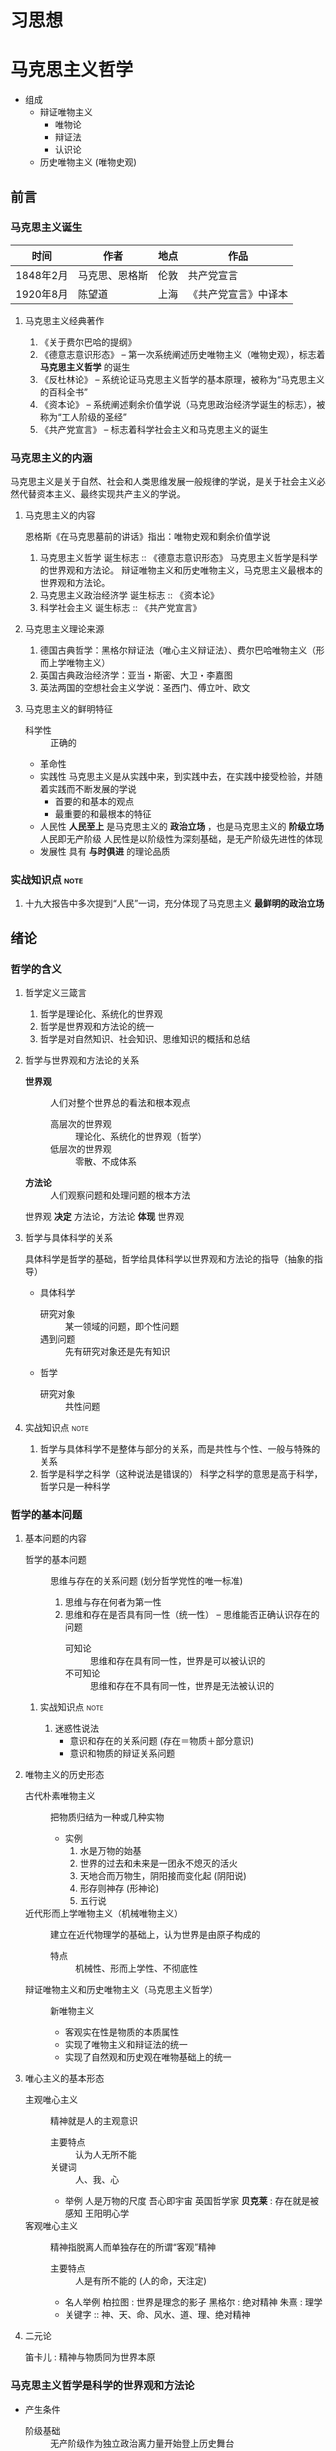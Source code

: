 * 习思想
* 马克思主义哲学
+ 组成
  + 辩证唯物主义
    - 唯物论
    - 辩证法
    - 认识论
  + 历史唯物主义 (唯物史观)
** 前言
*** 马克思主义诞生
| 时间      | 作者           | 地点 | 作品                 |
|-----------+----------------+------+----------------------|
| 1848年2月 | 马克思、恩格斯 | 伦敦 | 共产党宣言           |
| 1920年8月 | 陈望道         | 上海 | 《共产党宣言》中译本 |
**** 马克思主义经典著作
1. 《关于费尔巴哈的提纲》
2. 《德意志意识形态》 -- 第一次系统阐述历史唯物主义（唯物史观），标志着 *马克思主义哲学* 的诞生
3. 《反杜林论》 -- 系统论证马克思主义哲学的基本原理，被称为“马克思主义的百科全书”
4. 《资本论》 -- 系统阐述剩余价值学说（马克思政治经济学诞生的标志），被称为“工人阶级的圣经”
5. 《共产党宣言》 -- 标志着科学社会主义和马克思主义的诞生
*** 马克思主义的内涵
马克思主义是关于自然、社会和人类思维发展一般规律的学说，是关于社会主义必然代替资本主义、最终实现共产主义的学说。
**** 马克思主义的内容
恩格斯《在马克思墓前的讲话》指出：唯物史观和剩余价值学说
1. 马克思主义哲学
   诞生标志 :: 《德意志意识形态》
   马克思主义哲学是科学的世界观和方法论。
   辩证唯物主义和历史唯物主义，马克思主义最根本的世界观和方法论。
2. 马克思主义政治经济学
   诞生标志 :: 《资本论》
3. 科学社会主义
   诞生标志 :: 《共产党宣言》
**** 马克思主义理论来源
1. 德国古典哲学：黑格尔辩证法（唯心主义辩证法）、费尔巴哈唯物主义（形而上学唯物主义）
2. 英国古典政治经济学：亚当・斯密、大卫・李嘉图
3. 英法两国的空想社会主义学说：圣西门、傅立叶、欧文
**** 马克思主义的鲜明特征
- 科学性 :: 正确的
- 革命性
- 实践性
  马克思主义是从实践中来，到实践中去，在实践中接受检验，并随着实践而不断发展的学说
  - 首要的和基本的观点
  - 最重要的和最根本的特征
- 人民性
  *人民至上* 是马克思主义的 *政治立场* ，也是马克思主义的 *阶级立场*
  人民即无产阶级
  人民性是以阶级性为深刻基础，是无产阶级先进性的体现
- 发展性
  具有 *与时俱进* 的理论品质
*** 实战知识点 :note:
1. 十九大报告中多次提到“人民”一词，充分体现了马克思主义 *最鲜明的政治立场*
** 绪论
*** 哲学的含义
**** 哲学定义三箴言
1. 哲学是理论化、系统化的世界观
2. 哲学是世界观和方法论的统一
3. 哲学是对自然知识、社会知识、思维知识的概括和总结
**** 哲学与世界观和方法论的关系
+ *世界观* :: 人们对整个世界总的看法和根本观点
  - 高层次的世界观 :: 理论化、系统化的世界观（哲学）
  - 低层次的世界观 :: 零散、不成体系
+ *方法论* :: 人们观察问题和处理问题的根本方法
世界观 *决定* 方法论，方法论 *体现* 世界观
**** 哲学与具体科学的关系
具体科学是哲学的基础，哲学给具体科学以世界观和方法论的指导（抽象的指导）
+ 具体科学
  - 研究对象 :: 某一领域的问题，即个性问题
  - 遇到问题 :: 先有研究对象还是先有知识
+ 哲学
  - 研究对象 :: 共性问题
**** 实战知识点 :note:
1. 哲学与具体科学不是整体与部分的关系，而是共性与个性、一般与特殊的关系
2. 哲学是科学之科学（这种说法是错误的）
   科学之科学的意思是高于科学，哲学只是一种科学
*** 哲学的基本问题
**** 基本问题的内容
+ 哲学的基本问题 :: 思维与存在的关系问题 (划分哲学党性的唯一标准)
  1. 思维与存在何者为第一性
  2. 思维和存在是否具有同一性（统一性） -- 思维能否正确认识存在的问题
     - 可知论 :: 思维和存在具有同一性，世界是可以被认识的
     - 不可知论 :: 思维和存在不具有同一性，世界是无法被认识的
***** 实战知识点 :note:
1. 迷惑性说法
   - 意识和存在的关系问题 (存在＝物质＋部分意识)
   - 意识和物质的辩证关系问题
**** 唯物主义的历史形态
+ 古代朴素唯物主义 :: 把物质归结为一种或几种实物
  - 实例
    1. 水是万物的始基
    2. 世界的过去和未来是一团永不熄灭的活火
    3. 天地合而万物生，阴阳接而变化起 (阴阳说)
    4. 形存则神存 (形神论)
    5. 五行说
+ 近代形而上学唯物主义（机械唯物主义） :: 建立在近代物理学的基础上，认为世界是由原子构成的
  - 特点 :: 机械性、形而上学性、不彻底性
+ 辩证唯物主义和历史唯物主义（马克思主义哲学） :: 新唯物主义
  - 客观实在性是物质的本质属性
  - 实现了唯物主义和辩证法的统一
  - 实现了自然观和历史观在唯物基础上的统一
**** 唯心主义的基本形态
+ 主观唯心主义 :: 精神就是人的主观意识
  - 主要特点 :: 认为人无所不能
  - 关键词 :: 人、我、心
  - 举例
    人是万物的尺度
    吾心即宇宙
    英国哲学家 *贝克莱* : 存在就是被感知
    王阳明心学
+ 客观唯心主义 :: 精神指脱离人而单独存在的所谓“客观”精神
  - 主要特点 :: 人是有所不能的 (人的命，天注定)
  - 名人举例
    柏拉图 : 世界是理念的影子
    黑格尔 : 绝对精神
    朱熹 : 理学
  - 关键字 :: 神、天、命、风水、道、理、绝对精神
**** 二元论
笛卡儿 : 精神与物质同为世界本原
*** 马克思主义哲学是科学的世界观和方法论
+ 产生条件
   - 阶级基础 :: 无产阶级作为独立政治离力量开始登上历史舞台
   - 直接理论来源 :: 德国古典哲学（黑格尔的辩证法和费尔巴哈的唯物主义）
   - 自然科学前提 :: 细胞学说、能量守恒与转化定律、达尔文生物进化学说
   - 社会历史条件 :: 资本主义经济的高度发展和资本主义社会基本矛盾的充分暴露
+ 其他
  经济危机产生的原因之一就是资本主义社会基本矛盾
**** 实战易错点      :note:
1. 哲学 *不是* 科学的世界观和方法论，马克思主义哲学才是
** 唯物论
+ 两个对子
  + 唯物主义和唯心主义
  + 辩证法和形而上学
*** 物质
**** 含义
物质指的是从客观存在中抽象出 *客观实在性*，物质范畴就是标志客观实在的哲学范畴
物质的唯一特性就是 *客观实在性*
- 不依赖于人类的意识而存在
- 能为人类的意识所反映
**** 物质的存在形态
***** 运动
+ 组成 :: 运动包含宇宙间的一切变化和过程
  | 运动类型 | 举例                       | 物质基础             |
  |----------+----------------------------+----------------------|
  | 机械运动 | 最基本的运动，位移         | 物体                 |
  | 物理运动 | 分子、电子和其他粒子的运动 | 分子、电子、基本粒子 |
  | 化学运动 | 元素化合与分解运动         | 原子                 |
  | 生命运动 | 生命新陈代谢               | 蛋白质、核酸         |
  | 社会运动 | 人类社会的发展过程         | 社会生产方式         |

+ 易错点
  - 物质的唯一特性 :: 客观实在性
  - 物质的根本属性 :: 运动
***** 物质与运动的关系
+ 物质是运动的物质
  否定物质的运动和运动的绝对性，必然导致形而上学（刻舟求剑）
+ 运动是物质的运动
  - 物质是运动的承担者，是运动的主体 :: 天不变，道不变
  - 否认物质是运动的承担者或主体，必然导致唯心主义 :: 仁者心动
***** 绝对运动与相对静止
+ 相对静止
  静止的 *本质* 是不显著的运动，是运动的特殊状态，是有条件的、暂时的、相对的
  - 相对位置没有发生变化
  - 事物的质没有发生根本性的变化
+ 绝对运动和相对静止
  判断标准---动中有静、静中有动
  | 核心观点                                       | 常见考法                       |
  |------------------------------------------------+--------------------------------|
  | 事物都是绝对运动和相对静止的统一（唯物论）     | 卧看满天云不动，不知云与我俱东 |
  | 绝对静止：离开运动谈物质（绝对静止）           | 刻舟求剑                       |
  | “心在动”：离开物质谈运动（唯心主义）         | 非风动、非幡动、仁者心动       |
  | 否认相对静止，只承认绝对运动（相对主义诡辩论） | 人一次也不能踏进同一条河流     |
***** 运动着的物质与时间、空间
- 时间和空间是运动着的物质的存在方式
- 时间和空间是绝对和相对、无限和有限的统一
***** 易错知识点 :note:
1. 古希腊哲学家克拉底鲁认为：万物只是一种不可名状的旋，他拒绝给客观事物名称，主张对客观事物 “什么也不能说”。其错误在于 *否定了事物的相对静止*

*** 意识
**** 意识的产生
- 意识是自然界长期发展的结果
- 意识是社会历史发展的产物
**** 意识的本质
+ 意识的本质是人脑对客观存在（客观世界）的主观映像
  - 人脑 :: 照相机
  - 客观存在 :: 景点
  - 主观映像 :: 照片
+ 生理基础
  - 人脑是意识的器官
  - 人脑是意识的物质基础
+ 内容和形式
  - 意识就其形式而言是主观的
    仁者见仁智者见智
  - 意识就其内容而言是客观的
**** 意识的能动作用
意识的能动作用指的是能动地反映世界和通过实践改造世界地能力和作用
- 意识活动具有目的性和计划性 :: 为了...开展...、计划、规划、战略、步骤
凡事预则立，不预则废
- 意识活动具有创造性 :: 讲故事之前地构思
- 意识活动具有指导实践改造客观世界的作用
- 意识具有调控人的行为和生理活动的作用 :: 笑一笑十年少
**** 意识与人工智能
人工智能的本质是思维模拟
| 区别   | 人工智能                   | 人脑               |
|--------+----------------------------+--------------------|
| 过程   | 机械的、物理的、电子的过程 | 生理的、心理的过程 |
| 社会性 | 不具有社会性               | 具有社会性         |
| 主动性 | 受人类支配                 | 能动性、创造性     |

*** 物质与意识的辩证关系
**** 原理内容
- 物质决定意识，意识是客观存在在人脑中的映像
- 意识具有能动作用
*正确的意识对客观事物的发展具有促进作用，错误的意识对事物的发展又有阻碍作用*
**** 方法论意义
***** 一切从实际出发
***** 重视发挥主观能动性
- 尊重客观规律是正确发挥主观能动性的前提
- 只有充分发挥主观能动性，才能正确认识和利用客观规律
*** 世界的物质统一性原理
**** 内容
物质是世界的本原，世界统一于物质。
+ 世界的物质统一性原理主要体现在
  - 意识统一于物质
  - 人类社会也统一于物质
**** 方法论意义
世界的物质统一性原理是马克思主义的基石
** 唯物辩证法
+ 基本概念
  - 唯物辩证法是关于自然、社会和人类思维发展一般规律的科学，是人们认识和改造世界的根本方法
  - 唯物辩证法与形而上学的区别
    - 唯物辩证法用 *联系的、发展的、全面的* 观点去看世界
    - 形而上学用 *孤立、静止、片面* 的观点去看世界
    - 是否承认 *事物的普遍联系* 是辩证法和形而上学分歧的出发点
  - 辩证法是关于 *普遍联系* 的科学 ----- 恩格斯
  - 练习和发展的观点是唯物辩证法的总观点和总特征
*** 唯物辩证法的两大特征
**** 事物的普遍联系
***** 联系的含义
联系是指事物之间以及事物内部诸要素之间的相互影响、相互作用和相互制约
联系的观点是唯物辩证法的总特征之一
***** 联系的特征
****** 客观性
事物之间的相互联系是事物本身固有的，是不以人的意志为转移的
+ 自在事物的联系和人为事物的联系
  - 自在事物的联系在人类产生以前就存在（物理、化学、机械等）
  - 人为事物的联系是人类实践活动的产物，但仍是客观的、不以人的意志为转移的
****** 普遍性
任何事物不能孤立的存在，与周围其他事物相互联系
内部之间各要素相互联系
整个世界由无数相互联系的事物构成统一的整体
****** 条件性
任何一种联系总是在一定条件下的联系
****** 多样性
****** 实战易错点 :note:
1. 联系是具体的、有条件的，不是任何两个事物之间都存在联系
2. 普遍性强调不存在孤立的事物
3. 客观性强调联系不以人的意志为转移
4. 多样性强调联系具有不同的形式

***** 整体和部分的关系
****** 辩证关系
- 整体与部分相互依赖，没有部分就没有整体
- 整体对部分起支配、统帅、决定作用；部分处于被支配、被决定的地位
- 部分影响整体，对整体有反作用。特殊情况下，部分成为整体的主要环节，对整体起决定作用
- 整体是部分的有机结合，整体具有部分不具有的新功能
****** 方法论意义
着眼整体，认识和处理好局部问题
****** 实战易错点 :note:
1. 部分的功能不能代替整体的功能，不能取代整体主导、统帅的地位
2. 关键部分的功能及变化对整体功能起决定作用
3. 部分功能对整体的影响可能是促进，也可能是阻碍
**** 事物的变化发展
***** 发展的含义
发展是 *前进的上升的* 运动
~世界不是既成事物的集合体，而是过程的集合体 --- 恩格斯~
***** 发展的实质
发展的实质是新事物的产生、旧事物的灭亡
- 新事物 :: 合乎历史前进方向，具有远大前途的东西
- 旧事物 :: 丧失历史必然性、日趋灭亡的东西
- 区分标志 :: _是否同事物发展的必然趋势相符合_
***** 要用发展的眼光看待问题
1. 如实地把事物看成一个变化发展的过程
2. 明确事物在发展变化过程中所处的阶段和地位
3. 坚持与时俱进，培养创新精神，促进新事物的成长
*** 唯物辩证法的三大基本规律
**** 对立统一规律（矛盾规律：揭示了事物发展的源泉和动力）
***** 基本概念
- 矛盾是事物发展的 *源泉和动力*
- 对立统一规律是辩证法的 *实质和核心*
- 哲学上的矛盾是辩证矛盾，是客观事物、系统、过程等本身固有的本性及其在人们思想上的反映，是辩证法研究的对象。辩证法所说的矛盾指的是客观事物本身包含有既对立又统一的这种情况，以及这种情况在人们思想上的正确反映
- 对立统一规律提供了人们认识世界和改造世界的根本方法 -- *矛盾分析方法*
***** 矛盾的基本属性
****** 矛盾的同一性（统一）
+ 含义 :: 矛盾双方相互依存、相互贯通
  - 矛盾双方相互依存 :: 一方必须以另一方作为自己存在的条件，双方共处于一个统一体中
  - 矛盾双方相互贯通 :: 相互渗透或相互包含；一定条件下相互转化
+ 相互依存的例子
  1. 有无相生，难易相成
  2. 恰是未曾着墨处，烟波浩渺满目前
  3. 江碧鸟愈白，山青花欲燃
  4. 蝉噪林逾静，鸟鸣山更幽
  5. 老子：天下皆知美之为美，斯恶已；皆知善之为善，斯不善已
  6. 黑格尔：在纯粹的光明中，就像在纯粹的黑暗中一样，什么也看不见
+ 相互转化的例子
  1. 涉及 *忧患意识* 的句子
  2. 没有哪一次巨大的历史灾难，不是以推动历史的进步为补偿的
****** 矛盾的斗争性（对立）
+ 含义 :: 矛盾双方相互排斥、相互分离的性质和趋势
  - 相互对立 :: 善恶、美丑、对错
  - 相互冲突 :: 敌我双方
****** 同一性和斗争性的关系
- 同一性是相对的，斗争性是绝对的
- 斗争性寓于同一性之中，同一性通过斗争性来体现
***** 矛盾的普遍性和特殊性
矛盾的普遍性和特殊性的辩证关系原理，是矛盾问题的精髓
****** 矛盾的普遍性
- 事事有矛盾，时时有矛盾
- 普遍性原理要求 :: 树立矛盾的观点，敢于承认矛盾，正确分析矛盾，坚持矛盾分析法，全面地看问题
******* 实战易错点 :note:
1. 时时有矛盾不等于一个具体矛盾永远存在
****** 矛盾的特殊性
+ 三种情况
  - 不同事物的矛盾各有其特点
  - 同一事物的矛盾在不同的发展过程和发展阶段有不同的特点
  - 构成事物的诸多矛盾以及每一矛盾的不同方面各有不统的性质、地位和作用
+ 特殊性原理要求 :: 在分析事物时要 *具体问题具体分析*
****** 矛盾的普遍性和特殊性的辩证统一关系
- 矛盾的普遍性即矛盾的共性，是无条件的、绝对的
- 矛盾的特殊性即矛盾的个性，是有条件的、相对的
- 普遍性存在于特殊性之中，特殊性中包含着普遍性
- 矛盾的普遍性和特殊性辩证关系的原理是马克思主义普遍真理同各国具体实际相结合的哲学基础
******* 实战易错点
1. 普遍性和特殊性的辩证关系不是多数和少数、整体和部分的关系
***** 矛盾发展的不平衡性
矛盾发展的不平衡性是矛盾 *特殊性* 的重要表现
****** 主要矛盾和次要矛盾（矛盾体系）
- 主要矛盾在矛盾体系中起 *主导* 作用
- 主要矛盾制约次要矛盾，次要矛盾影响主要矛盾
****** 矛盾的主要方面和次要方面
- 矛盾的主要方面居于支配地位，起 *主导* 作用
- 事物的性质由 *矛盾的主要方面* 决定
****** 方法论意义
解决问题时利用主次矛盾来分析应该 *先做什么* ，分析问题时，利用矛盾的主次方面分析 *看哪个方面*
- 两点论 :: 既研究主要矛盾，又研究次要矛盾；既研究矛盾的主要方面，又研究矛盾的次要方面
- 重点论 :: 研究复杂事物，着重把握主要矛盾；研究某一矛盾，着重把握矛盾的主要方面
- 两点论是有重点的，重点论中包含着两点论 
***** 事物发展的内因和外因
- 内因 :: 内部矛盾，是事物发展变化的 *根据* ，是第一位的原因
- 外因 :: 外部矛盾，是事物变化发展的 *条件* ，是第二位的原因
**** 量变质变规律（揭示了事物发展的形式和状态）
***** 质、量、度的含义
- 质 :: 区别于其他事物的内在规定性，由事物内部的特殊矛盾所规定
- 量 :: 事物的规模、程度、速度等可以用数量表示的规定性。在一定范围内，量的增减不会影响某一事物的存在
- 度 :: 事物保持其质的量的限度，体现质和量的统一
***** 量变与质变及其辩证关系
****** 量变与质变
- 量变 :: 事物数量的增减和场所的变更，以及事物构成成分在空间上排列组合的变化
- 质变 :: 事物的质的规定性的变化，是根本性的变化
- 事物的变化是否超出度的范围是区分量变和质变的根本标志
****** 量变与质变的辩证关系
- 量变是质变的必要准备，质变是量变的必然结果，没有量变就一定没有质变
- 量变和质变相互渗透（认真听）
***** 方法论意义
重视量的积累，坚持适度原则
**** 否定之否定规律（揭示了事物发展的方向和道路）
***** 肯定与否定
+ 任何事物都包含肯定因素和否定因素
  - 肯定因素 :: 主要的、决定事物性质，保持事物存在
  - 否定因素 :: 非主要方面，促使现存事物走向灭亡
  - 否定和质变，和新事物的产生、旧事物的灭亡是同一个过程，不是消极的东西而是发展的环节
  - 没有否定就没有发展，一切事物都是通过自身的否定而向前发展的
***** 辩证的否定观
- 辩证的否定是包含肯定的否定
- 辩证的否定是事物的自我否定，是事物自身肯定因素和否定因素矛盾运动的必然结果
- 辩证的否定实质是 *扬弃* （既克服又保留）
- 辩证的否定是发展和联系的环节
***** 否定之否定（看不懂）
- 基本内容
事物的发展经过两次辩证的否定，由肯定阶段到否定阶段，再到否定之否定阶段，从而使事物的发展表现为螺旋式上升和波浪式前进的过程
- 否定之否定规律表明
事物发展的总方向、总趋势是前进的、上升的，事物发展的具体道路又是曲折的、迂回的
事物的发展过程是前进性和曲折性的国统一
***** 方法论意义
- 要从事物存在的总体出发，辩证地把握肯定和否定
- 要从事物发展的全过程出发，正确地对待前进和曲折
- 要具体分析事物的发展过程，合理运用否定之否定
***** 实战易错点 :note:

*** 唯物辩证法的五对范畴 :seldom:
**** 偶然性与必然性
揭示和反映事物变化发展的确定趋势和不确定趋势之间关系的一对范畴
***** 偶然性与必然性的含义
- 偶然性 :: 不一定发生的不确定趋势，产生于非根本矛盾和外部条件
- 必然性 :: 合乎规律的、一定发生的、确定不移的趋势，产生于事物内部的根本矛盾
***** 偶然性与必然性的辩证关系
- 两者相互对立
必然性处于支配地位，决定事物发展的方向
- 两者相互依存
***** 偶然性与必然性的方法论意义
- 利用有利的偶然性、机遇、避免不利的偶然性，通过偶然性掌握必然性
- ~偶然性是科学的敌人~ 属于形而上学的观点
**** 现象与本质
揭示客观事物的外部表现和内在联系之间相互关系的一对范畴
***** 现象和本质的含义
****** 现象
+ 含义 :: 事物的外部联系和表面特征
+ 分类 :: 真象和假象，二者都能反映事物的本质，假象是从反面歪曲表现事物本质的现象
+ 假象和错觉的区别 
  - 假象是由客观存在的种种条件造成的，是现象的一种，属于客观的范畴
  - 错觉是由于人的感觉上的错误造成的，属于主观的范畴
****** 本质
本质是事物的根本性质和事物基本要素的内在联系
***** 现象和本质的辩证关系
****** 现象和本质是对立的
- 现象外露，本质深藏
- 现象个别、片面，本质普遍、深刻
- 现象易变，本质稳定
****** 现象和本质是统一的
任何本质都会通过现象表现出来，任何现象都表现着本质
***** 现象与本质辩证关系的方法论
要善于透过现象把握本质
**** 原因与结果
揭示事物前后相继、彼此制约关系的一对范畴
***** 含义
- 原因 :: 引起一定现象的现象
- 结果 :: 由于原因作用而被引起的现象
***** 辩证关系
- 对立的 :: 不能混淆，不能倒因为果，不能倒果为因
- 统一的 :: 没有无因之果，没有无果之因；一定条件相互转化
***** 因果联系
- 因果关系具有时间顺序性
- 因果之间存在引起和被引起的关系
**** 可能性与现实性
***** 含义
- 可能性 :: 包含在现实事物之中、预示事物发展前途的种种趋势，潜在、尚未显现
- 现实性 :: 包含内在根据、合乎必然性的存在，是客观事物和现象种种联系的综合
***** 辩证关系
- 对立的 :: 可能性是尚未实现的现实，现行性是已经实现了的可能
- 统一的 :: 相互依存（可能性存在于现实性之中）；一定条件可以相互转化
**** 内容与形式
***** 含义
- 内容 :: 构成事物一切内在要素的总和
- 形式 :: 事物各种内在要素的结构或表现方式
***** 关系
+ 对立的统一
  - 内容决定形式
    形式必须适合内容，内容的变化必然引起形式的随之变化
  - 形式对内容由重大的反作用
** 认识论
*** 实践与认识
**** 实践
实践的观点是认识论的首要的、基本的理论观点
***** 实践的含义
- 是人类能动地改造世界的社会性的客观物质活动。
- 是主观见之于客观的活动
- 是沟通主观和客观的桥梁
***** 实践的特征
+ 直接现实性（看不懂）
  实践所具有的直接现实性也就是实践活动的客观实在性
  - 构成实践活动的诸要素，即实践的主体、客体和手段，都是可感知的客观实在
  - 实践的水平、广度、深度和发展过程，都受客观条件的制约和客观规律的支配
  - 实践能引起客观世界的某种变化，可以把人脑中观念的存在变为现实的存在，给人们提供现实的成果
+ 自觉能动性
  实践的自觉能动性是指实践是人类有意识、有目的的自觉活动。
  自觉能动性把人与动物的活动相区别
  ~即使最蹩脚的建筑师也比最灵巧的蜜蜂高明，因为他在实践以前就已经在自己的头脑中把他建成了 -- 马克思~
+ 社会历史性
  实践的社会性是指人们总是在一定的社会关系中进行实践活动。
  实践的历史性是指人的实践力量是历史地形成和发展的
***** 实践的基本形式
- 物质生产实践 :: 人类 *最基本* 的实践活动，决定社会的基本性质和面貌
- 社会政治实践 :: 形成各种社会关系的实践活动，主要采取阶级对立和阶级斗争的形式
- 科学文化实践 :: 创造精神文化产品的实践活动，包括科学、艺术、教育等
- 除此之外，还有非基本形式，如教育实践、艺术实践、虚拟实践等等
**** 认识
***** 认识的本质
+ 认识是主体在实践基础上对客体的能动反映 -- 辩证唯物主义认识论对认识本质的科学回答
+ 各派别的认识论
  - 唯心主义认识论 :: 坚持从思想和感觉到物的唯心主义认识路线
  - 旧唯物主义认识论 :: 以感性直观为基础，把人的认识看成消极地、被动地反映和接受外界对象
  - 辩证唯物主义认识论 :: 建立在实践基础上的能动的反映论
***** 认识的基本属性
- 认识具有客观性 :: 认识要受到来自客体方面的制约；认识本身是对客体的观念重建或再现
- 认识具有主体性 :: 主体在认识活动中自觉地将自身因素即主体因素投入认识过程，融合于认识结果
***** 认识的辩证过程
认识的辩证过程就是在实践基础上由 *感性认识到理性认识、又由理性认识到实践* 的能动飞跃
****** 认识过程的第一次飞跃（感性认识到理性认识）
******* 概念
+ 感性认识 :: 人们在实践的基础上，由感觉器官直观感受到的关于事物的现象、外部联系、各个方面的认识，是认识的 *初级阶段*
  感性认识包括：
  - 感觉 :: 人的感觉器官对客观事物个别属性、个别方面的直接反映，是对认识对象最直接的反映，是整个认识过程的起始点
  - 知觉 :: 人的感觉器官对客观事物外部特征的整体反映，比如苹果色香味等方面感觉组合形成的整体知觉
  - 表象 :: 感性认识的 *高级形式* ，人脑对过去的感觉和知觉的会议，曾经作用于感觉器官的客观对象的形象再现
+ 理性认识 :: 人们借助抽象思维，在概括整理大量感性材料的基础上，达到关于事物的本质、全体、内部联系和事物自身规律性的认识
  理性认识包括：
  - 概念 :: 对事物本质、全体的反映，包含同类事物共同的、一般的特性，是理性认识 *最基本* 的形式
  - 判断 :: 对事物之间的联系和关系的反映，对事物是什么不是什么，是否具有某种属性的判明和断定
  - 推理 :: 在形式上表现为判断与判断之间的联系，是从事物的联系或关系中由已知合乎逻辑地提出未知的反映形式
******* 感性认识与理性认识的区别
|          | 反映                                         | 区别                           |
|----------+----------------------------------------------+--------------------------------|
| 感性认识 | 对事物表面的、直接的、具体的、个别特性的反映 | 不深刻的、片面的认识           |
| 理性认识 | 对事物本质的、间接的、概括的、全体的反映     | 深刻的、全面的、相对稳定的认识 |
******* 感性认识与理性认识的联系
- 感性认识有待于发展到理性认识
- 理性认识依赖于感性认识
- 感性认识和理性认识相互渗透
****** 认识过程的第二次飞跃（理性认识到实践）
认识要发挥对实践的能动的指导作用，使认识得到检验、丰富、完善和发展
**** 实践与认识的辩证关系及认识运动的规律
+ 辩证唯物主义者的观点：
  - 实践是认识的基础
  - 实践在认识活动中起着决定性作用
  - 实践的观点是辩证唯物论的认识论之第一的和基本的观点
***** 实践与认识的辩证关系
****** 实践决定认识
- 实践是认识的来源
- 实践是认识发展的动力
- 实践是认识的目的和归宿
- 实践是检验认识是否具有真理性的唯一标准
****** 认识对实践的反作用
- 正确的认识对实践起着积极的促进作用
- 错误的认识对实践起着消极的阻碍作用，甚至导致实践的失败
***** 认识运动的规律
- 实践与认识的辩证运动，是一个由感性认识到理性认识，再有理性认识到实践的飞跃
- 实践->认识->再实践->再认识，循环往复以至无穷，这是认识运动的总规律
****** 认识过程的反复性
反复性是指对一个复杂事物的认识，往往要经过由实践到认识、由认识到实践的多次反复才能完成
****** 认识过程的无限性
无限性是指客观世界是不断发展的，人的认识运动也必然随之不断发展
*** 真理与价值
**** 真理
***** 真理的含义
真理是标志着 *主观与客观相符合* 的哲学范畴，是对客观事物及其规律的正确反映
***** 真理的属性
****** 真理的客观性
- 真理观的首要问题 :: 真理是不是客观的
- 真理的客观性认为 :: 真理的内容是对客观事物及其规律的正确反映，真理中包含不依赖于人和人的意识的客观内容
- 客观性是真理的本质属性 :: 原因在于真理的内容是客观的，真理的内容来源于不以人的意志为转移的客观实在
- 实践作为检验真理的标准也是客观的
****** 真理的绝对性和相对性
+ 真理既具有绝对性又具有相对性，它们是同一客观真理的两种属性，并不是两个真理
+ 真理的绝对性（绝对真理）是指真理是无条件的、绝对的，表现在两个方面：
  - 任何真理都是客观事物及其规律的正确反映，都不依赖于人的客观内容，这是无条件的、绝对的
  - 人的认识按其本性是能够正确认识无限发展的客观世界的，这点也是无条件的、绝对的
+ 真理的相对性（相对真理）是指人们在一定条件下对客观事物及其本质和发展规律的正确认识是有限度的、不完善的（真理的条件性）
  - 就客观世界整体而言，人类已达到的认识的广度总是有限度的
  - 就特定事物而言，认识反映事物的深度是有限度的或近似性的
****** 实战易错点 :note: 
1. 物质的唯一特性 --- 客观实在性
2. 实践的特点之一 --- 客观物质性
3. 真理的最基本属性 --- 客观性
4. 斗争性 *寓于* 同一性之中，同一性通过斗争性来体现
5. 共性 *寓于* 个性之中，没有离开个性的共性，也没有离开共性的个性
6. 必然性 *寓于* 偶然性之中，通过大量的偶然性表现出来并为自己开辟道路
7. 真理的绝对性 *寓于* 真理的相对性之中
***** 真理的检验标准
****** 实践是检验真理的唯一标准
- 这是由真理的本性和实践的特点
- 真理的本性是主观与客观相符合，只有社会实践把主观同客观联系起来加以对照
- 实践是主观和客观联系的桥梁，而且具有直接现实性的特点
****** 实践标准的确定性和不确定性
+ 确定性
  - 检验真理的唯一标准只能是实践
  - 实践对一切认识最终都能作出检验，没有实践检验不了的认识
+ 不确定
  - 任何实践都是具体的，都受一定历史条件的限制
  - 实践对认识的检验不是一劳永逸的，是一个过程
***** 真理和谬误
****** 谬误的含义
- 谬误是同客观事物及其发展规律相违背的认识，是对客观事物本来面目的歪曲反映
- 真理和谬误的根本区别在于主观是否和客观相符合
****** 真理和谬误的关系
- 真理和谬误是对立统一的，可以在一定条件下相互转化
- 任何真理都是具体的，都有与之相符合的特定对象、实践和范围，一旦不相符，就会变成谬误
**** 真理原则和价值原则
真理原则和价值原则是人类活动的两个基本原则。人的实践活动总是受真理尺度和价值尺度的制约
***** 基本含义
- 真理原则是指人类必须按照世界的本来面目去认识和改造世界
- 真理是一元的
- 真理是制约实践的客观尺度、外在尺度，要求实践活动尊重客观规律
- 价值原则是指人类必须按照自己的尺度和需要去认识和改造世界
- 价值是多元的
- 价值是制约实践的主体尺度、内在尺度，要求实践活动满足人的需要
***** 辩证关系
- 价值尺度必须以真理为前提
- 人类自身需要的内在尺度，推动着人们不断发现新的真理
** 唯物史观
*** 社会存在与社会意识
**** 历史观的基本问题 -- 社会存在与社会意识的关系问题
***** 社会存在
+ 定义 :: 社会存在也称社会物质生活条件，是社会生活的物质方面，包括
  - 自然地理环境 :: 人类社会生存和发展的必要条件
  - 人口因素 :: 社会生存和发展的必要前提
  - 物质生产方式 :: 生产力和生产关系的统一体，是社会存在和发展的基础及决定力量
***** 社会意识
- 定义 :: 人们的社会精神现象的综合，是对社会存在的反映
****** 划分
+ 从主体构成划分 :: 个体意识和群体意识
+ 从层次划分 :: 社会心理和社会意识形式
  - 社会心理 :: 低水平低层次的社会意识，表现为：
    感情、习惯、风俗、成见、自发倾向和信念、愿望、审美、情绪等
  - 社会意识形式 :: 高水平、高层次的社会意识
    哲学、宗教、艺术、道德、政治法律思想、自然科学
+ 从社会意识对经济基础的关系划分 :: 意识形态和非意识形态
  - 意识形态 :: 反映并服务于经济基础的社会意识，具有阶级性
    政治法律思想、道德、艺术、宗教、哲学和大部分社会科学
  - 非意识形态 :: 反映自然现象和不属于特定经济基础的某些社会现象的社会意识形式，不具有阶级性
    自然科学、一部分社会科学和思维科学（逻辑学、语言学、心理学等）
**** 两种历史观的对立
+ 历史唯物主义认为社会存在决定社会意识
+ 历史唯心主义认为社会意识决定社会存在
  - 主观唯心主义 :: 把人们的主观思想动机，特别是少数杰出人物的思想动机看成推动历史发展的最终决定力量，也称英雄史观
  - 客观唯心主义 :: 把社会历史之外的某种神秘精神力量看作推动历史发展的最终决定力量，比如天命、神、绝对精神
**** 社会存在和社会意识的辩证关系
+ 社会存在决定社会意识
+ 社会意识是社会存在反映，并反作用于社会存在
+ 社会意识具有相对性
  - 社会意识与社会存在变化发展的不完全同步性和不平衡性
  - 社会意识内部各种形式之间相互影响及各自具有的历史继承性
  - 社会意识对社会存在能动的反作用
*** 社会发展的基本规律
社会发展的基本规律指社会的基本矛盾运动
+ 社会基本矛盾
  - 生产力与生产关系的矛盾
  - 经济基础与上层建筑的矛盾
**** 生产力与生产关系的相互作用及其矛盾运动
***** 生产力
****** 基本概念
- 生产力是人们在生产过程中利用自然、改造自然的能力
- 生产力表现得是人与自然得关系
- 生产力是人类社会得最终决定力量
- 社会生产力发展水平是衡量社会进步的最高、最根本的标准
****** 生产力要素 
+ 独立的实体性要素 :: 劳动者、劳动资料、劳动对象
  - 劳动者 :: 人
  - 劳动资料 :: 也称劳动手段，人们用以改变或影响劳动对象的一切物质资料和物质条件
    生产工具是劳动资料的主要内容，是生产力水平发展的标志
  - 劳动对象 :: 生产过程中被加工的东西，人们将自己的劳动加于其上的一切对象
    劳动对象是使生产活动得以进行的基本前提。劳动对象和劳动资料合称生产资料
+ 非实体要素 :: 包括科学技术、经济管理等，科学技术占有突出重要地位
  - 科学技术是先进生产力的集中体现和主要标志，属于非实体性的渗透性要素
  - 科学技术未应用于生产过程时，是潜在的生产力；应用于生产过程时，变为直接的现实生产力
***** 生产关系
- 是物质生产中形成的人与人之间的关系
- 表现得是人与人之间的经济关系
- 生产资料所有制形式是生产关系的基础，是区分社会制度的根本标志，是一切社会关系中最本质、最基本的关系
***** 二者辩证关系及其矛盾运动
+ 生产力决定生产关系
  - 生产力状况决定生产关系的性质
  - 生产力的发展决定生产关系的变化
+ 生产关系对生产力具有能动的反作用
  - 生产关系适合生产力发展的客观要求时，对生产力的发展起推动作用
  - 生产关系不适合生产力发展的客观要求时，就会阻碍生产力的发展
+ 生产力和生产关系的相互作用表现为二者的矛盾运动
  - 这种矛盾运动内在的、本质的、必然的联系，就是生产关系一定要适合生产力状况的规律
**** 经济基础与上层建筑的相互作用及其矛盾运动
***** 经济基础
- 概念 :: 社会发展到一定阶段的生产力所决定的生产关系的总和
- 经济基础中具有决定意义的是 *生产资料所有制*
- *经济体制* 是社会基本经济制度所采取的组织形式和管理形式，是生产关系的具体实现形式
***** 上层建筑
+ 概念 :: 建立在一定经济基础之上的意识形态以及与之相应的制度、组织和设施
+ 上层建筑包括 :: 政治上层建筑和观念上层建筑，其中政治上层建筑居主导地位
  - 政治上层建筑
    政治法律制度，也包括军队、警察、监狱、法庭、政治部门等设施
  - 观念上层建筑
    占据统治地位的意识形态，包括政治法律思想、道德、宗教、哲学、艺术等思想观点
+ 国家政权是上层建筑的核心。国家不是生来就有的，而是社会发展到一定历史阶段的产物
***** 二者的相互作用及其矛盾运动
+ 经济基础决定上层建筑
+ 上层建筑对经济基础具有巨大的反作用 :: 为自己的经济基础服务
  - 从服务方向看，上层建筑一方面保护和促进自己的经济基础巩固和发展，另一方面排除反对自己的对立物
  - 从服务方式看，上层建筑通过对社会生活的控制和调节来为经济基础服务，调控的手段有法律、经济、思想等手段
  - 从服务效果看，上层建筑对经济基础的反作用有两种情况：促进和阻碍
+ 上层建筑一定要适合经济基础发展状况的规律
**** 社会矛盾的基本关系
- 生产力和生产关系的矛盾是更根本的，它决定上层建筑和经济基础的矛盾
- 生产力和生产关系矛盾的解决又依赖于经济基础和上层建筑矛盾的解决
*** 社会发展的动力系统
**** 根本动力--社会基本矛盾
在社会基本矛盾中，生产力是最活跃、最革命的因素，是社会发展的最终决定力量
**** 直接动力--阶级斗争
阶级斗争是社会基本矛盾在阶级社会中的直接表现，是阶级社会发展的直接动力
**** 重要动力--社会革命、改革
社会革命是阶级斗争发展到一定阶段的产物，是推动社会发展的重要动力
**** 人民群众--推动社会发展的决定力量
人们群众是历史的创造者，是历史的主体，是推动社会发展的决定力量
- 人民群众是社会物质财富的创造者
- 人民群众是社会精神财富的创造者
- 人民群众是实现社会变革的决定力量
***** 英雄史观和群众史观
- 英雄史观 :: 唯心史观表现形式，宣传英雄创造历史
- 群众史观 :: 英雄影响历史，但不能决定历史
*** 人的本质和人的价值
**** 人的本质
人是指基于自身需要和社会需要而从事一定实践活动的，处于一定社会关系中的、具有能动性的人
***** 劳动
- 劳动是人的本质活动
- 劳动是人类最基本的实践活动，是最基本的生存方式
- 劳动发展史既是理解社会历史奥秘的钥匙，又是理解社会历史创造过程和历史创造者的关键
***** 人的属性
+ 自然属性
+ 社会属性 :: 表现人的本质，是人的本质属性
  - 人的本质在于人的社会性质。
  - 从人与动物相区别的层次上说，人的本质在于社会劳动
  - 从人与人相区别的层次上说，人的本质在于社会关系
***** 唯物史观的观点
- 现实的人在本质上是一切社会关系的总和
- 人的本质属性是社会属性
- 人的本质是变化、发展的
- 人的本质属性表现在各种社会关系中
**** 人的价值
- 社会价值 :: 人对社会积极的、肯定性的作用和奉献，就是个人的创造活动对社会需要的满足
- 个人价值 :: 个人存在和行为对于自身的价值，就是人通过自己的活动满足自己的需要
**** 两者的关系
- 下人的价值是社会价值和个人价值的统一
- 人应该在对社会的奉献中实现和表现自己的价值
- 唯物史观强调人的社会价值是第一位的
* 法律
** 宪法
*** 宪法的特征
**** 宪法是国家的根本法
+ 在内容上，宪法规定国家最根本、最重要的问题 :: 内容根本
+ 在法律效力上，宪法的法律效力最高 :: 效力最高
  - 宪法是制定普通法律的依据，普通法律由宪法派生
  - 任何普通法律、法规不得与宪法的原则和精神相违背
  - 宪法是一切国家机关、社会团体和全体公民的最高行为准则
+ 宪法在制定和修改程序上，比普通法律更加严格 :: 治修严格
**** 宪法是公民权利的保障书
- 宪法的基本内容，主要规定国家权力的正确行使和公民基本权利的有效保障
- 宪法 *最主要、最核心* 的价值在于，它是公民权利的保障书
**** 宪法是民主事实法律化的基本形式
民主主体的普遍化或者说民主事实的普遍化，是宪法产生的前提。宪法的根本法地位，以及宪法具有的公民权利保障书的核心价值，从根本上确认了民主制度的地位
**** 实战易错点 :note:
*** 宪法的基本原则
**** 人民主权原则
国家的一切权利属于人民
**** 基本人权原则
国家尊重和保障人权（2004年宪法修正案新增）
**** 法治原则
核心思想在于依法治理国家，法律面前人人平等
**** 权力制约原则
国家权力的各部分之间相互监督、彼此牵制，从而保障公民权利的原则
**** 实战易错点 :note:
1. 人民行使权力的机关是全国人民代表大会和地方各级人民代表大会
2. 权力制约原则在资本主义表现为“分权制衡”，社会主义表现为“监督原则”
3. 对于发展中国家来说，最重要的人权仍然是政治权和人身自由权
*** 宪法运行
**** 中国宪法发展历程
1. _中国第一部宪法性文件是1908年清政府颁布的《钦定宪法大纲》_
2. 新中国第一部宪法性文件是《中国人民政治协商会议共同纲领》
3. 新中国先后颁布四部宪法：
   - 1954年宪法 :: 中国第一部社会主义类型的宪法
   - 1975年宪法
   - 1978年宪法
   - 1982年宪法 :: 现行宪法 
**** 宪法的修改程序
- 提议 :: 全人常或 *五分之一以上* 的全国人大代表
- 通过 :: 全人大 *全体代表* 的 *三分之二以上* 多数
**** 宪法修改实践
***** 全面修改
- 第一次 :: 修改54宪法，通过75宪法
- 第二次 :: 修改75宪法，通过78宪法
- 第三次 :: 修改78宪法，通过82宪法
***** 部分修改
+ 78宪法
  - 79年部分修改
  - 80年部分修改
+ 82宪法 :: 5次修改
  - 88年、93年、99年、04年、18年
**** 历次宪法修正案的主要内容
- 第十三修正案 :: 依法治国，建设社会主义法治国家（93年）
- 第二十四修正案 :: 国家尊重和保障人权（04年）
- 第三十六修正案 :: 中国共产党领导是中国特色社会主义最本质的特征（18年）
**** 宪法宣誓
***** 宣誓主体
- 各级人大及县级以上各级人常选举或决定任命的国家工作人员
- 各级人民政府、监察委员会、人民法院、人民检察院任命的国家工作人员
***** 组织机构
- 全国人大会议主席团、全人常委员长会议、国家监察委员会、两高、外交部、国务院及其各部门，由任命机关组织
- 地方工作人员组织办法由省级常委会制定，报全人常备案
***** 宣誓方式
- 单独宣誓或集体宣誓
- 庄重严肃，悬挂国旗或国徽
- _应当奏唱_ 中华人民共和国国歌
*** 国家制度
**** 人民民主专政制度
***** 概述
中华人民共和国是工人阶级领导的，以工农联盟为基础的人民民主专政的社会主义国家
***** 我国人民民主专政的主要特色
****** 中国共产党领导的多党合作和政治协商制度
- 地位 :: 人民民主专政突出的特点和优点
  中共是社会主义事业的领导核心，是执政党；各民主党派是接受领导、参与社会主义事业的亲密友党，是参政党
- 合作的政治基础  :: 坚持党的领导、坚持四项基本原则
- 领导类型 :: 中共的领导是政治领导，即政治原则、政治方向和重大方针政策的领导
- 合作的基本方针 :: 长期共存、互相监督、肝胆相照、荣辱与共
****** 爱国统一战线
- 构成 :: 全体社会主义劳动者、社会主义事业建设者、拥护社会主义的爱国者、拥护祖国统一和致力于中华民族伟大复兴的爱国者
- 组织形式 :: 中国人民政治协商会议
****** 18修正案新增
中国共产党领导是中国特色社会主义最本质的特征
把党的领导与社会主义制度内在统一起来，是对马克思主义政党建设理论的运用和发展，是对共产党执政规律和社会主义建设规律认识的深化
**** 人民代表大会制度
- 是我国的 *政权组织形式*
- 是我国的 *根本政治制度*
- 是我国实现社会主义民主的基本形式
**** 国家标志
- 国旗
- 国徽
- 国歌
- 首都
**** 国家结构形式
- 单一制
**** 选举制度
***** 基本原则
+ 普遍性原则
+ 平等性原则
+ 秘密投票原则
+ 直接选举和间接选举并用的原则
  - *县、乡* 人大代表由选区选民直接选举产生
  - *设区的市以上* 人大选举，由下一级人大选举上一级人大代表
***** 选举程序
****** 选举机构
+ 直接选举
  - 选举委员会
  - 选举委员会受县人常任命和领导，受省市人常指导
+ 间接选举
  - 本级人常主持本级人大代表的选举
  - 县以上地方人大选举上一级人大代表时，由各级人大主席团主持
  - 全人常主持特别行政区代表的选举
****** 选民登记
- 原则 :: 一次登记，长期有效
- 年满18周岁，没有被剥夺政治权利的中国公民
- 精神病人不能行使选举权利的，经选举委员会确认，不列入选民名单 
****** 代表候选人的提出
- 全国和地方各级人大的代表候选人，按选区或者选举单位提名产生
- 全国和地方各级人大应实行差额选举
****** 投票
+ 方式 :: 无记名投票
+ 委托投票
  - 选民文盲或残疾，可以委托他人代写
  - 选举期间外出，经选举委员会同意，可书面委托其他选民代投
  - 每人接受委托不超过三人
+ 投票效力
  - 票数多于投票人数，无效
  - 选票所选人数多于规定人数，作废
****** 当选
- 直接选举双过半 :: 过半数选民参加投票；得票超过参加人数的一半
- 间接选举 :: 获得全体代表过半数的选票
***** 代表的权利
- 出席本级人大会议，参加审议各项议案、报告和其他议题，发表意见
- 依法联名提出议案、质询案、罢免案
- 提出对各方面工作的建议、批评和意见
- 参加本级人大的各项选举、表决
- 获得依法执行代表职务所需的信息和各项保障
***** 代表执行职务的保障
- 在人大各种会议上的发言和表决，不受法律追究
- 县以上人大代表，非经主席团许可；闭会期间，非经本级人常许可，不受逮捕或刑事审判
- 现行犯被拘留，应立即向主席团或全人常报告
***** 代表资格终止
- 地方各级人大代表迁出或调离本行政区域
- 辞职被接受的
- 未经批准两次不出席本级人大会议的
- 被罢免的
- 丧失国籍的
- 被剥夺政治权利的
- 丧失行动能力的
***** 基层群众自治制度
自我管理、自我教育、自我服务
****** 村民委员会
- 组成 :: 主任、副主任、委员共三至七人，村民直接选举产生，应有妇女成员，多民族村应有人数较少的民族成员
- 任期 :: 每届5年，可连选连任。村委工作成员可以发补贴
****** 居民委员会
- 组成 :: 主任、副主任、委员共五至九人，可由居民选举产生，也可由每户派代表选举产生，还可由每个居民小组选举代表二至三人选举产生
- 任期 :: 每届5年，可连选连任
***** 民族区域自治制度
- 民族自治的地方 :: 自治区、自治州、自治县
- 自治机关 :: 民族自治地方的人大和政府
- 领导担任 :: 行政一把手，必须本民族公民；书记或副书记有本族公民即可
- 权力 :: 自治权、立法权、交通权执行权、财政自治权、治安权、科教文卫自治权
***** 特别行政区制度
+ 特别行政区是中国不可分割的部分，是一个直辖于中央人民政府的地方行政区域，由全国人大授权实行高度自治
+ 特区政府享有高度自治权
  - 立法权。特区立法机关制定的法律须报全人常备案， *备案不影响生效*
  - 司法权。独立的司法权和终审权
  - 财政权。通用自己的货币，财政独立，不上缴中央财政
  - 对外交往权。中央人民政府可授权特区依照基本法自行处理对外事务
  - 管理权。自行维护社会治安
***** 国家经济制度
****** 基本经济制度
******* 社会主义市场经济体制
- 经济体制即国家的经济管理体制
- 发展社会主义市场经济是一项重要的国家任务
******* 公有制为主体、多种所有制经济共同发展
+ 公有制经济
  - 国有经济，社会主义全民所有制经济，国民经济的主导力量。国家保障国有经济的巩固和发展
  - 集体经济，国家保护城乡集体经济组织的合法的权利和权益，鼓励、指导和帮助集体经济的发展
+ 非公有制经济
  - 社会主义市场经济的重要组成部分
  - 国家保护个体经济、私营经济等非公有制经济的合法的权利和权益
  - 国家鼓励、支持和引导非公有制经济的发展，并对非公有制经济依法实行监督和管理
******* 分配制度
按劳分配为主体，多种分配方式并存的分配制度
****** 财产权制度
******* 公共财产权
- 专属国家所有的 :: 矿藏、水流、海域、城市的土地、无线电频谱、国防资产
- 专属集体所有的 :: 自留山、自留地、宅基地
******* 私有财产权
- 04宪法修正案规定：公民 *合法的* 私有财产不受侵犯
- 国家依照法律保护公民的 *私有财产权* 和 *继承权*
- 国家为了 *公共利益* 的需要，可以依照法律规定对公民私有财产实行征收或征用并给予 *补偿*
**** 实战易错点 :note:
1. 国体=国家性质=国家的权力属于谁=人民民主专政
2. 政体=政权组织形式=权力如何行使=人民代表大会制度
3. 中华人民共和国的一切权力属于人民
*** 公民基本权利
**** 平等权
- 法律面前一律平等
- 禁止差别对待
- 允许合理差别
**** 政治权利和自由
+ 选举权和被选举权
  - 年满18周岁的中国公民
  - 被剥夺政治权利的除外
+ 政治自由
  - 政治自由包括言论、出版、集会、结社、游行、示威等方面的自由
  - *言论自由* 在公民各项政治自由中居于 *首要地位*
**** 宗教信仰自由
- 实质是使宗教信仰问题成为公民个人的自由选择，成为公民的私事
**** 人身自由权
+ 生命权
  - 生命权属于广义的人身自由权
+ 人身自由权
  - 中华人民共和国公民的人身自由不受侵犯
  - 任何公民，非经 *人民检察院* 批准或决定，或者 *人民法院* 决定，并由公安机关执行，不受逮捕；
  - 禁止非法拘禁和以其他方法剥夺或限制公民的人身自由，禁止非法搜查公民的身体
+ 人格尊严
  - 人格尊严不受侵犯，禁止用任何方法对公民进行侮辱、诽谤和诬告陷害
+ 住宅不受侵犯
  - 禁止非法搜查或非法入侵公民的住宅
  - 涉及公民的财产权、人身自由、居住安全和生活安定
+ 通信自由和通信秘密
  - 除因国家安全或追查刑事犯罪，公安机关或检察机关依法定程序可进行通信检查
**** 监督权和获得赔偿权
- 对国家机关和工作人员，有批评和建议的权利
- 对国家机关和工作人员的违法失职行为，有向国家有关机关申诉、控告或检举的权利
- 对申诉、检举或者控告，有关国家机关必须查清事实，负责处理。任何人不得压制或打击报复
- 有依法取得赔偿的权利
**** 实战易错点 :note:
1. 政治权利和自由：选举权和被选举权、政治自由
2. 通信自由不属于公民的政治权利和自由
3. 选举权和被选举权是我国公民享有的一项 *最基本的政治权利*
4. 人身自由权是公民 *最基本的权利*
5. 没有附加剥夺政治权利的罪犯在服刑期间可以行使选举权
6. 政治自由不包括罢工自由
7. 公民受自然灾害时，没有从国家和社会获得物质帮助的权利
8. 财产权属于公民的社会经济权利
*** 中央国家机关
**** 全国人民代表大会
***** 性质
国家最高权力机关
***** 组成和任期
- 省、自治区、直辖市、特别行政区和军队选出的代表组成
- 各少数民族应当有适当名额的代表
- 任期5年
***** 会议召开
- 全国人大每年召开一次，由全人常召集
- 如果全人常认为有必要，或者有五分之一以上的全国人大代表提议，可以临时召集全国人大会议
- 全国人大会议时，选举主席团主持会议
***** 全国人大的重要职权
+ 修改宪法和监督宪法实施
+ 制定和修改刑事、民事、国家机构和其他重要法律（立法权）
+ 对国家机构组成人员的选举、决定和罢免
  - 选举 :: 国家主席、副主席；军委主席；监察委主任、最高院院长、最高检检察长
  - 决定
    根据国家主席提名，决定总理人选
    根据总理提名，决定副总理、国务委员、各部部长、各委员会主任、审计长、秘书长人选
    根据军委主席提名，决定军委其他组成人员的人选
+ 决定国家的重大事项
  - 审查中央和地方预算草案及中央和地方执行情况的报告
  - 审查和批准中央预算和中央预算执行情况的报告
  - 改变或者撤销全人常关于预算、决算不适当的决议
  - 审查和批准国民经济和社会发展计划以及计划执行情况的报告
  - 批准省、自治区和直辖市的建置
  - 决定特别行政区的设立及其制度
  - 决定战争与和平的问题
+ 最高监督权
**** 全人常
***** 性质
全人大的常设机关
***** 组成和任期
+ 组成
  - 委员长
  - 副委员长若干
  - 秘书长
  - 委员若干人
+ 组成人员中应当有适当名额的少数民族代表
+ 组成人员不得担任国家行政、监察、审判和检察机关的职务
+ 任期同全国人大任期相同
+ 委员长、副委员长连续任职不得超过两届
***** 重要职权
- 立法权。制定和修改除全国人大制定的法律以外的法律
- *解释宪法、监督宪法的实施*
- 法律解释权。可以解释自己和人大制定的法律
- 规范性文件的审查、监督权
- 预算管理权 :: 人大闭会期间，审查和批准国民经济和社会发展计划、国家预算在执行过程中所必须作的 *部分调整方案*
- 重大事务的决定权
  决定特赦
  决定全国或个别省、自治区、直辖市进入 *紧急状态*
  决定驻外全权代表的任免
  决定全国总动员或者局部动员
  决定批准或者废除同外国缔结的条约和重要协定
- 监督国家机关的工作。
**** 国家主席
***** 任职资格和任期
- 任职资格 :: 有选举权和被选举权的 *年满四十五周岁* 的公民可以当选为国家主席、副主席
- 任期 :: 同全国人大相同
***** 重要职权
- 公布法律、发布命令
- 任免国务院组成人员和驻外全权代表
- 外交权
- 荣典权
**** 国务院
***** 性质
最高权力机关的执行机关，是国家最高行政机关
***** 组成和任期
+ 组成
  - 总理
  - 副总理若干
  - 国务委员若干
  - 各部部长
  - 各委员会主任
  - 审计长
  - 秘书长
+ 任期
  - 与人大任期相同
  - 总理、副总理、国务委员连续任职不得超过两届
***** 重要职权
- 立法权
- 对国防、民政、文教、经济、生态文明建设等各项工作的领导权和管理权
- 对外事务的管理权
- 重大事项的决定权
  批准省、自治区、直辖市的区域划分
  批准自治州、县、自治县、市的建置和区域划分
  依法决定省、自治区、直辖市的范围内部分地区进入紧急状态
**** 实战易错点 :note:
1. 国家最高权力机关－－－全国人大
2. 国家最高行政机关、最高权力机关的执行机关－－－国务院
3. 修改宪法的机关－－－全国人大
4. 宪法和法律的解释权－－－全人常
5. 国家主席是一个独立的国家机关
*** 监察机关
**** 性质和地位
- 最高监察机关 ---- 国家监察委员会
- 国家监察机关 ---- 各级监察委员会
**** 组成
***** 组织系统
- 中央设监察委员会
- 省、自治区、直辖市、自治州、县、自治县、市、市辖区设监察委员会
- 国家监察委对全国人大和全国人常负责
- 地方监察委对产生他的国家权力机关和上一级监察委员会负责
- 国家监察委 *领导* 地方各级监察委的工作，上级监察委 *领导*下级监察委的工作
***** 组成人员
+ 组成
  - 主任
  - 副主任若干人
  - 委员若干人
+ 任期
  - 与全国人大任期相同
  - 主任连续任职不得超过两届
**** 监察权的行使
- 依照法律规定 *独立行使监察权* ，不受行政机关、社会团体和个人的干涉
- 办理职务违法和职务犯罪案件，应当与 *审判机关、检察机关、执法部门* 相互配合相互制约
*** 人民法院和人民检察院
**** 法院
***** 性质和地位
- 性质 :: 国家审判机关
- 依法独立行使审判权，不受行政机关、社会团体和个人的干涉 
***** 组织系统
- 最高人民法院、地方各级人民法院和军事法院等专门人民法院
- 地方各级人民法院分为：高院、中院和基层法院
- 上下级之间是监督关系
- 院长由同级人大选举，任期与同级人大任期相同
- 最高院院长连续任职不得超过两届
**** 检察院
***** 性质、地位
- 性质 :: 国家法律监督机关
- 依法独立行使检察权
***** 组织系统
- 最高人民检察院、地方各级检察院、军事检察院
- 检察院是双重领导制
- 最高检察院对全国人大及全国人常负责，领导地方各级检察院和专门检察院
- 地方各级对产生它的权力机关和上级检察院负责，并接受上级检察院的领导
***** 组成与任期
+ 组成
  - 检察长
  - 副检察长
  - 检察员
+ 最高检检察长任期不超过两届
** 行政法与行政诉讼法
*** 行政法概述
**** 定义
行政法是指调整行政关系、规范和控制行政权的法律规范系统
**** 基本原则
***** 合法行政原则
1. 法律优先（法已规定不可违）
2. 法律保留（法无规定不可为）
***** 合理行政原则
1. 公平公正原则
2. 考虑相关因素
3. 比例原则（合目的性、适当性、损害最小）
***** 程序正当原则
1. 行政公开原则
2. 公众参与原则
3. 回避原则
***** 高效便民原则
1. 行政效率原则（积极履行法定职责、遵守法定时限）
2. 便利当事人原则
***** 诚实守信原则
1. 行政信息真实原则
2. 保护公民信赖利益原则
***** 权责统一原则
1. 行政效能原则（赋予执法手段，保证政令有效）
2. 行政责任原则
**** 行政法律关系
***** 定义
行政法律关系是指行政法在调整行政关系过程中形成的当事人之间的法律上的权利和义务关系
***** 行政法律关系主体
****** 行政主体
+ 定义 :: 能够以自己的名义实施国家行政管理职能并承受一定法律后果的国家行政机关和社会组织
******* 行政机关
+ 中央行政机关 :: 国务院及其各部门
+ 地方行政机关 :: 各级政府；民族自治地方行政机关；特别行政区行政机关；派出机关和派出机构
  - 派出机关 :: 政府设立，执行各项行政事务
    行政公署、区公所、街道办
  - 派出机构 :: 政府职能部门设立，管理某一方面行政事务
    派出所、税务所等
******* 实施行政职能的非政府组织
- 法律法规授权的组织
  属于行政主体，如国有事业单位和企业单位
- 行政机关委托的组织
  不能以自己的名义实施行政管理和对外承担法律后果，不是行政主体，如税收代扣代缴人
****** 行政相对人
+ 定义 :: 处于被管理和被支配地位的机关、组织和个人
  - 公民
  - 法人
  - 其他组织
  - 外国组织和个人
***** 行政法律关系的内容
行政法律关系主体 *所享有的权利和所承担的义务的总和*
***** 行政法律关系的客体
行政法律关系主体的 *权利义务所指向的对象* ，包括 *人身、行为和财物* 等事项

**** 实战易错点 :note:
1. 行政法 *首要基本原则* 是 *合法行政* 原则
2. 合理行政是合法行政的必要补充和合理延伸
3. 行政主体“三有” ---- 有权（行政职权）、有名（以自己名义）、有责（承担行政责任）
4. 村委会、居委会不属于行政机关，我国最基层人民政府是乡（镇）政府

*** 公务员制度
**** 概念
依法履行公职、纳入国家行政编制、由国家财政负担工资福利的工作人员
**** 公职的取得
***** 录用制度
+ 办法 :: 公开考试、严格考察、平等竞争、择优录取
+ 试用期 :: 1年，期满合格的，予以任职；不合格的，取消录用
+ 不得录用
  - 刑事犯罪记录
  - 开除党籍
  - 开除公职
  - 失信联合惩戒对象
  - 其他规定
***** 任用制度
+ 委任制
+ 选任制 :: 适用于领导职务
+ 聘任制 :: 专业性较强的职位和辅助性职位；涉及国家秘密的职位不实行
**** 奖惩制度
***** 奖励
****** 原则
- 定期奖励与及时奖励相结合
- 精神奖励与物质奖励相结合
- 以精神奖励为主
****** 种类
- 嘉奖
- 记功（分三等）
- 授予称号
***** 处分
****** 种类
- 警告
- 记过
- 记大过
- 降级
- 撤职
- 开除
****** 后果
- 受处分期间不得晋升职务、职级、级别
- 除警告外不得晋升工资档次
**** 回避制度
***** 任职回避
- 夫妻关系、直系血亲关系、三代以内旁系血亲和近姻亲关系的
- 不得在同一机关担任双方直接隶属于同一领导人员的职务，或直接上下级领导关系的职务
- 不得在其中一方担任领导职务的机关从事 *组织、人事、纪检、监察、审计和财务* 工作
***** 地域回避
- 担任乡级机关、县级机关、设区的市级机关及其有关部门 *主要领导职务* 的，应当实行地域回避
**** 禁止性纪律
***** 在职禁止
- 不得违反规定从事和参与营利性活动
- 不得在企业或者其他营利性组织中兼任职务
- 因工作需要在机关外兼职，应报有关机关批准，并不得领取兼职报酬
***** 离职禁止
- 对象 :: 辞去公职或者退休的公务员，不包括开除、辞退、取消录用的公务员
- 期限 :: 领导成员、县处级以上领导职务为3年内，其他公务员为2年内
- 禁止事项 :: 不得与原工作业务直接相关的企业或其他营利性组织任职，不得从事与原工作业务直接相关的营利性活动
**** 公职的退出
***** 辞职
+ 不得辞去公职的情形
  - 未满国家规定的最低服务年限的
  - 涉密特殊岗位任职或未满脱密期的
  - 重要公务尚未处理完毕，且须由本人继续处理的
  - 正在接受审计、纪律调查、监察调查，或者涉嫌犯罪、司法程序未终结的
  - 其他情形
***** 辞退
+ 予以辞退
  - 连续两年年度考核不称职的
  - 不胜任现职又不接受其他安排的
  - 改革需要，拒绝合理安排的
  - 不履行公务员义务，不遵守法律和公务员纪律，经教育无转变，不适合在机关继续工作，又不宜给予开除处分的
  - 无正当理由旷工连续超过十五天，或一年内累积超过30天
+ 不得辞退
  - 因公致残，被确认丧失劳动能力或部分丧失劳动能力的
  - 患病或负伤，在医疗期内
  - 孕期、产假、哺乳期内
  - 其他情形
***** 退休
国家规定的退休年龄或者完全丧失劳动能力
**** 实战易错点 :note:
1. 公务员一定是从事公务的人，但从事公务的人不一定是公务员
2. 辞去领导职务不等于辞去公职；辞去领导职务依然保留公务员身份
3. *依法履行公职、纳入国家行政编制、由国家财政负担工资福利* 是判断公务员的基本标准，缺一不可
4. 公务员在 *警告处分* 期间可以晋升工资档次
* 军地常识
* 计算机
* 公文写作与处理
* 申论
** 考情认知
** 文字表达能力
*** 能力认知
*** 文章写作
*** 应用文写作
